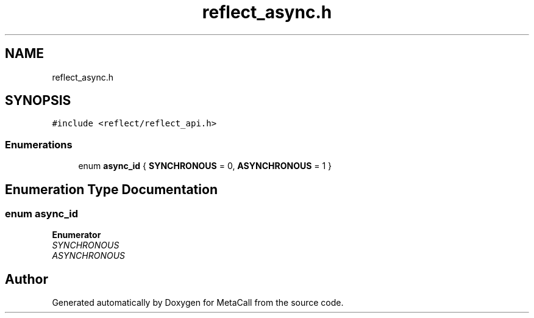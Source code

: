 .TH "reflect_async.h" 3 "Mon Mar 25 2024" "Version 0.7.11.12f31bd02db2" "MetaCall" \" -*- nroff -*-
.ad l
.nh
.SH NAME
reflect_async.h
.SH SYNOPSIS
.br
.PP
\fC#include <reflect/reflect_api\&.h>\fP
.br

.SS "Enumerations"

.in +1c
.ti -1c
.RI "enum \fBasync_id\fP { \fBSYNCHRONOUS\fP = 0, \fBASYNCHRONOUS\fP = 1 }"
.br
.in -1c
.SH "Enumeration Type Documentation"
.PP 
.SS "enum \fBasync_id\fP"

.PP
\fBEnumerator\fP
.in +1c
.TP
\fB\fISYNCHRONOUS \fP\fP
.TP
\fB\fIASYNCHRONOUS \fP\fP
.SH "Author"
.PP 
Generated automatically by Doxygen for MetaCall from the source code\&.
